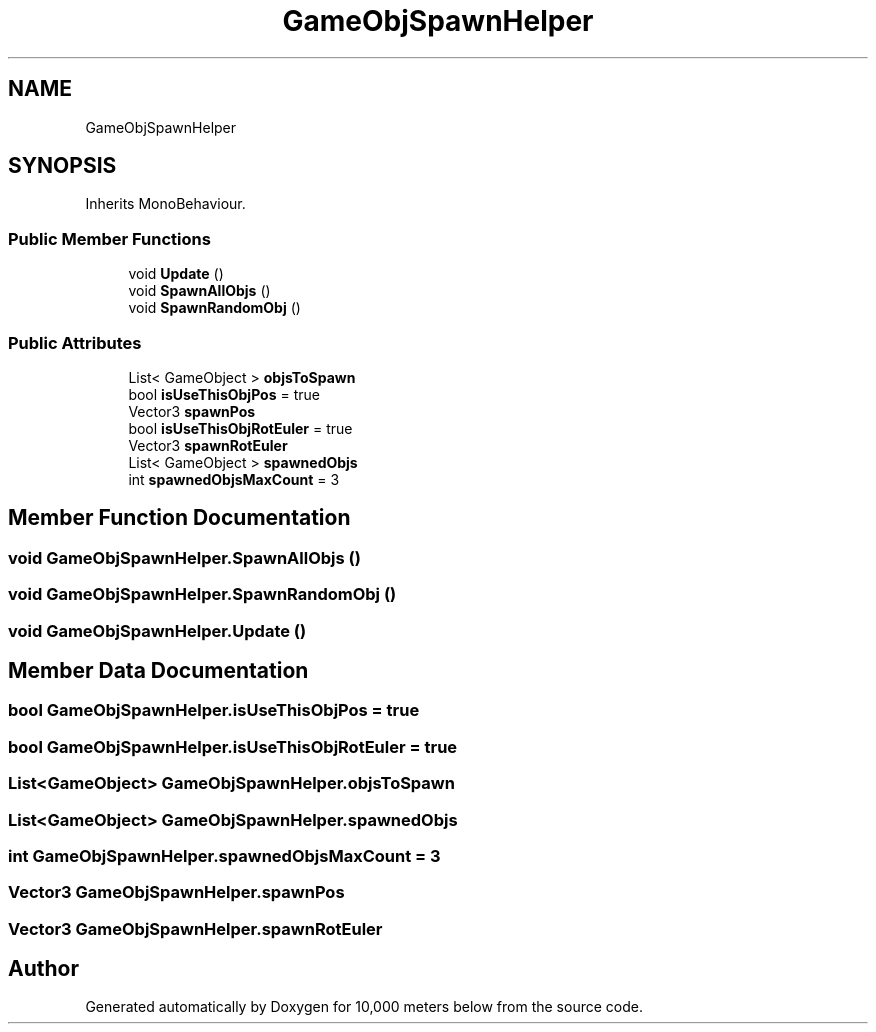 .TH "GameObjSpawnHelper" 3 "Sun Dec 12 2021" "10,000 meters below" \" -*- nroff -*-
.ad l
.nh
.SH NAME
GameObjSpawnHelper
.SH SYNOPSIS
.br
.PP
.PP
Inherits MonoBehaviour\&.
.SS "Public Member Functions"

.in +1c
.ti -1c
.RI "void \fBUpdate\fP ()"
.br
.ti -1c
.RI "void \fBSpawnAllObjs\fP ()"
.br
.ti -1c
.RI "void \fBSpawnRandomObj\fP ()"
.br
.in -1c
.SS "Public Attributes"

.in +1c
.ti -1c
.RI "List< GameObject > \fBobjsToSpawn\fP"
.br
.ti -1c
.RI "bool \fBisUseThisObjPos\fP = true"
.br
.ti -1c
.RI "Vector3 \fBspawnPos\fP"
.br
.ti -1c
.RI "bool \fBisUseThisObjRotEuler\fP = true"
.br
.ti -1c
.RI "Vector3 \fBspawnRotEuler\fP"
.br
.ti -1c
.RI "List< GameObject > \fBspawnedObjs\fP"
.br
.ti -1c
.RI "int \fBspawnedObjsMaxCount\fP = 3"
.br
.in -1c
.SH "Member Function Documentation"
.PP 
.SS "void GameObjSpawnHelper\&.SpawnAllObjs ()"

.SS "void GameObjSpawnHelper\&.SpawnRandomObj ()"

.SS "void GameObjSpawnHelper\&.Update ()"

.SH "Member Data Documentation"
.PP 
.SS "bool GameObjSpawnHelper\&.isUseThisObjPos = true"

.SS "bool GameObjSpawnHelper\&.isUseThisObjRotEuler = true"

.SS "List<GameObject> GameObjSpawnHelper\&.objsToSpawn"

.SS "List<GameObject> GameObjSpawnHelper\&.spawnedObjs"

.SS "int GameObjSpawnHelper\&.spawnedObjsMaxCount = 3"

.SS "Vector3 GameObjSpawnHelper\&.spawnPos"

.SS "Vector3 GameObjSpawnHelper\&.spawnRotEuler"


.SH "Author"
.PP 
Generated automatically by Doxygen for 10,000 meters below from the source code\&.
